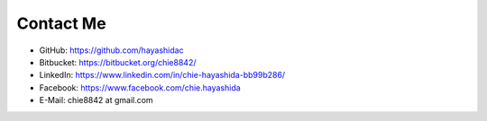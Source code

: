 .. chie8842.github.io documentation master file, created by
   sphinx-quickstart on Sat Jan 28 18:53:28 2017.
   You can adapt this file completely to your liking, but it should at least
   contain the root `toctree` directive.

Contact Me
==============================================

* GitHub: https://github.com/hayashidac
* Bitbucket: https://bitbucket.org/chie8842/
* LinkedIn: https://www.linkedin.com/in/chie-hayashida-bb99b286/
* Facebook: https://www.facebook.com/chie.hayashida
* E-Mail: chie8842 at gmail.com





